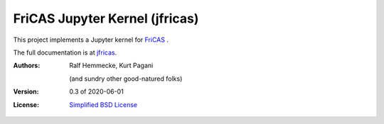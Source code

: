 ===============================
FriCAS Jupyter Kernel (jfricas)
===============================

This project implements a Jupyter kernel for `FriCAS`_ .

The full documentation is at `jfricas`_.

:Authors:
    Ralf Hemmecke,
    Kurt Pagani

    (and sundry other good-natured folks)

:Version: 0.3 of 2020-06-01

:License: `Simplified BSD License`_


.. _FriCAS: https://github.com/fricas/fricas
.. _jfricas: https://jfricas.readthedocs.io
.. _Simplified BSD License: https://github.com/fricas/jfricas/blob/master/LICENSE
